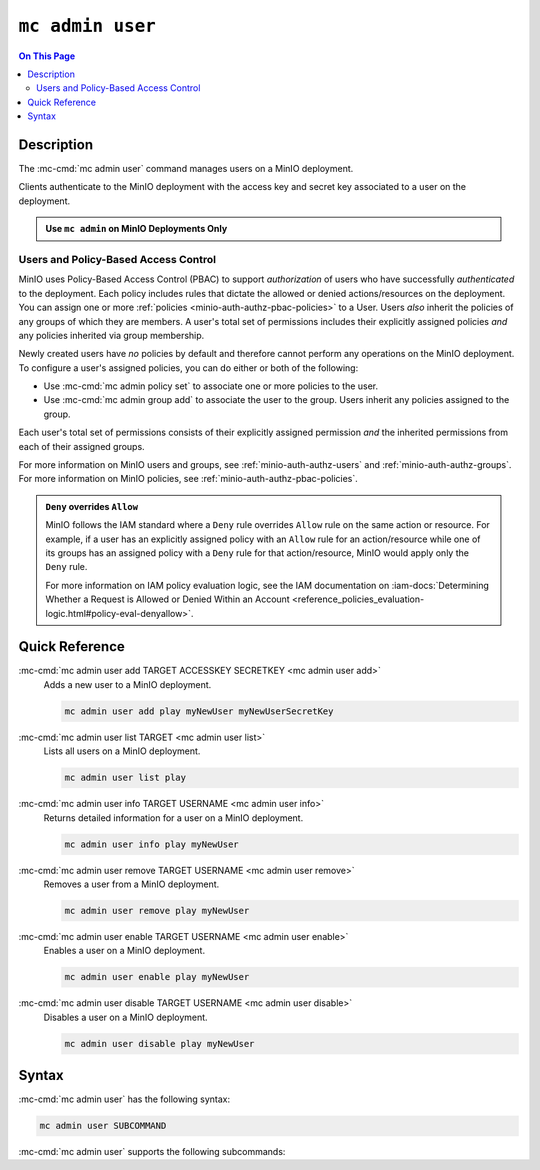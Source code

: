 =================
``mc admin user``
=================

.. default-domain:: minio

.. contents:: On This Page
   :local:
   :depth: 2

.. mc:: mc admin user

Description
-----------

.. start-mc-admin-user-desc

The :mc-cmd:`mc admin user` command manages users on a MinIO deployment.

.. end-mc-admin-user-desc

Clients authenticate to the MinIO deployment with the access key and secret key
associated to a user on the deployment.

.. admonition:: Use ``mc admin`` on MinIO Deployments Only
   :class: note

   .. include:: /includes/facts-mc-admin.rst
      :start-after: start-minio-only
      :end-before: end-minio-only

Users and Policy-Based Access Control
~~~~~~~~~~~~~~~~~~~~~~~~~~~~~~~~~~~~~

MinIO uses Policy-Based Access Control (PBAC) to support *authorization* of
users who have successfully *authenticated* to the deployment. Each policy
includes rules that dictate the allowed or denied actions/resources on the
deployment. You can assign one or more :ref:`policies
<minio-auth-authz-pbac-policies>` to a User. Users *also* inherit the policies
of any groups of which they are members. A user's total set of permissions
includes their explicitly assigned policies *and* any policies inherited via
group membership.

Newly created users have *no* policies by default and therefore cannot perform
any operations on the MinIO deployment. To configure a user's assigned policies,
you can do either or both of the following:

- Use :mc-cmd:`mc admin policy set` to associate one or more policies to
  the user.

- Use :mc-cmd:`mc admin group add` to associate the user to the group. Users
  inherit any policies assigned to the group.

Each user's total set of permissions consists of their explicitly assigned
permission *and* the inherited permissions from each of their assigned groups.

For more information on MinIO users and groups, see
:ref:`minio-auth-authz-users` and :ref:`minio-auth-authz-groups`. For 
more information on MinIO policies, see :ref:`minio-auth-authz-pbac-policies`.

.. admonition:: ``Deny`` overrides ``Allow``
   :class: note

   MinIO follows the IAM standard where a ``Deny`` rule overrides ``Allow`` rule
   on the same action or resource. For example, if a user has an explicitly
   assigned policy with an ``Allow`` rule for an action/resource while one of
   its groups has an assigned policy with a ``Deny`` rule for that
   action/resource, MinIO would apply only the ``Deny`` rule. 

   For more information on IAM policy evaluation logic, see the IAM
   documentation on 
   :iam-docs:`Determining Whether a Request is Allowed or Denied Within an Account 
   <reference_policies_evaluation-logic.html#policy-eval-denyallow>`.

Quick Reference
---------------

:mc-cmd:`mc admin user add TARGET ACCESSKEY SECRETKEY <mc admin user add>`
   Adds a new user to a MinIO deployment.

   .. code-block:: shell
      :class: copyable

      mc admin user add play myNewUser myNewUserSecretKey

:mc-cmd:`mc admin user list TARGET <mc admin user list>`
   Lists all users on a MinIO deployment.

   .. code-block:: shell
      :class: copyable

      mc admin user list play

:mc-cmd:`mc admin user info TARGET USERNAME <mc admin user info>`
   Returns detailed information for a user on a MinIO deployment.

   .. code-block:: shell
      :class: copyable

      mc admin user info play myNewUser

:mc-cmd:`mc admin user remove TARGET USERNAME <mc admin user remove>`
   Removes a user from a MinIO deployment.

   .. code-block:: shell
      :class: copyable

      mc admin user remove play myNewUser

:mc-cmd:`mc admin user enable TARGET USERNAME <mc admin user enable>`
   Enables a user on a MinIO deployment.

   .. code-block:: shell
      :class: copyable

      mc admin user enable play myNewUser

:mc-cmd:`mc admin user disable TARGET USERNAME <mc admin user disable>`
   Disables a user on a MinIO deployment.

   .. code-block:: shell
      :class: copyable

      mc admin user disable play myNewUser

Syntax
------

:mc-cmd:`mc admin user` has the following syntax:

.. code-block:: shell
   :class: copyable

   mc admin user SUBCOMMAND

:mc-cmd:`mc admin user` supports the following subcommands:

.. mc-cmd:: add
   :fullpath:

   Adds new user to the target MinIO deployment. The command has the following
   syntax:

   .. code-block:: shell
      :class: copyable

      mc admin user add TARGET ACCESSKEY SECRETKEY

   The command accepts the following arguments:

   .. mc-cmd:: TARGET

      The :mc-cmd:`alias <mc alias>` of a configured MinIO deployment on which
      the command creates the new user. 

   .. mc-cmd:: ACCESSKEY

      The access key that uniquely identifies the new user, similar to a
      username.

   .. mc-cmd:: SECRETKEY

      The secret key for the new user. Consider the following guidance
      when creating a secret key:

      - The key should be *unique*
      - The key should be *long* (Greater than 12 characters)
      - The key should be *complex* (A mixture of characters, numerals, and symbols)


.. mc-cmd:: list
   :fullpath:

   Lists all users on the target MinIO deployment. The command has the
   following syntax:

   .. code-block:: shell
      :class: copyable

      mc admin user list TARGET

   The command accepts the following argument:

   .. mc-cmd:: TARGET

      The :mc-cmd:`alias <mc alias>` of a configured MinIO deployment from which
      the command lists users.

.. mc-cmd:: info

   Returns detailed information of a user on the target MinIO deployment. The
   command has the following syntax:

   .. code-block:: shell
      :class: copyable

      mc admin user info TARGET USERNAME

   The command accepts the following arguments:

   .. mc-cmd:: TARGET

      The :mc-cmd:`alias <mc alias>` of a configured MinIO deployment from
      which the command retrieves the specified user information.

   .. mc-cmd:: USERNAME

      The username (:mc-cmd:`ACCESSKEY <mc admin user set ACCESSKEY>`) for the
      user whose information the command retrieves. 

.. mc-cmd:: remove

   Removes a user from the target MinIO deployment. The command has the
   following syntax:

   .. code-block:: shell
      :class: copyable

      mc admin user remove TARGET USERNAME

   The command supports the following arguments:

   .. mc-cmd:: TARGET

      The :mc-cmd:`alias <mc-alias>` of a configured MinIO deployment on which
      the command removes the specified user.

   .. mc-cmd:: USERNAME

      The username (:mc-cmd:`ACCESSKEY <mc admin user set ACCESSKEY>`) for
      the user to remove. 

.. mc-cmd:: disable

   Disables a user on the target MinIO deployment. Clients cannot use the
   user credentials to authenticate to the MinIO deployment. Disabling
   a user does *not* remove that user from the deployment.

   The command has the following syntax:

   .. code-block:: shell
      :class: copyable

      mc admin user disable TARGET USERNAME

   The command supports the following arguments:

   .. mc-cmd:: TARGET

      The :mc-cmd:`alias <mc-alias>` of a configured MinIO deployment on which
      the command disables the specified user.

   .. mc-cmd:: USERNAME

      The username (:mc-cmd:`ACCESSKEY <mc admin user set ACCESSKEY>`) for
      the user to disable. 

.. mc-cmd:: enable

   Enables a user on the target deployment. Clients can only use enabled
   users to authenticate to the MinIO deployment. Users created using
   :mc-cmd:`mc admin user add` are enabled by default.

   The command has the following syntax:

   .. code-block:: shell
      :class: copyable

      mc admin user enable TARGET USERNAME

   The command supports the following arguments:

   .. mc-cmd:: TARGET

      The :mc-cmd:`alias <mc-alias>` of a configured MinIO deployment on which
      the command enables the specified user.

   .. mc-cmd:: USERNAME

      The username (:mc-cmd:`ACCESSKEY <mc admin user set ACCESSKEY>`) for
      the user to enable. 
